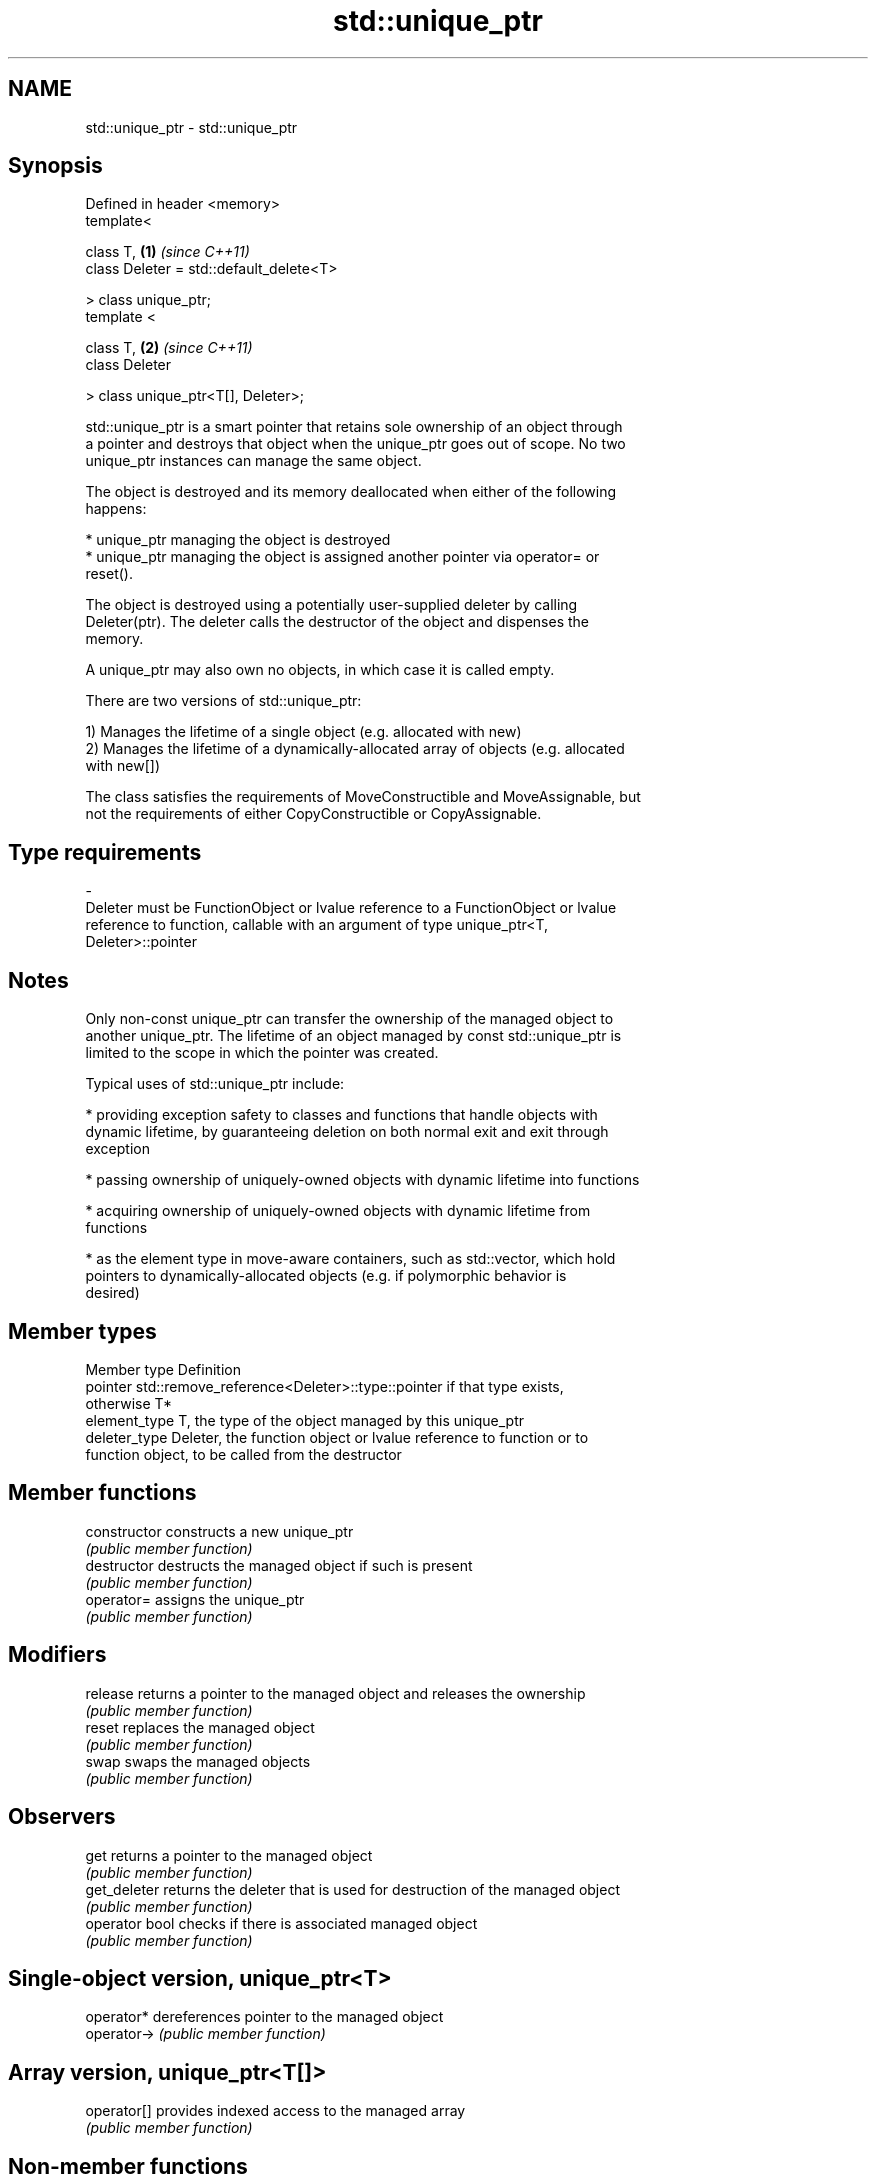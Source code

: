 .TH std::unique_ptr 3 "Nov 25 2015" "2.0 | http://cppreference.com" "C++ Standard Libary"
.SH NAME
std::unique_ptr \- std::unique_ptr

.SH Synopsis
   Defined in header <memory>
   template<

       class T,                               \fB(1)\fP \fI(since C++11)\fP
       class Deleter = std::default_delete<T>

   > class unique_ptr;
   template <

       class T,                               \fB(2)\fP \fI(since C++11)\fP
       class Deleter

   > class unique_ptr<T[], Deleter>;

   std::unique_ptr is a smart pointer that retains sole ownership of an object through
   a pointer and destroys that object when the unique_ptr goes out of scope. No two
   unique_ptr instances can manage the same object.

   The object is destroyed and its memory deallocated when either of the following
   happens:

     * unique_ptr managing the object is destroyed
     * unique_ptr managing the object is assigned another pointer via operator= or
       reset().

   The object is destroyed using a potentially user-supplied deleter by calling
   Deleter(ptr). The deleter calls the destructor of the object and dispenses the
   memory.

   A unique_ptr may also own no objects, in which case it is called empty.

   There are two versions of std::unique_ptr:

   1) Manages the lifetime of a single object (e.g. allocated with new)
   2) Manages the lifetime of a dynamically-allocated array of objects (e.g. allocated
   with new[])

   The class satisfies the requirements of MoveConstructible and MoveAssignable, but
   not the requirements of either CopyConstructible or CopyAssignable.

.SH Type requirements
   -
   Deleter must be FunctionObject or lvalue reference to a FunctionObject or lvalue
   reference to function, callable with an argument of type unique_ptr<T,
   Deleter>::pointer

.SH Notes

   Only non-const unique_ptr can transfer the ownership of the managed object to
   another unique_ptr. The lifetime of an object managed by const std::unique_ptr is
   limited to the scope in which the pointer was created.

   Typical uses of std::unique_ptr include:

     * providing exception safety to classes and functions that handle objects with
       dynamic lifetime, by guaranteeing deletion on both normal exit and exit through
       exception

     * passing ownership of uniquely-owned objects with dynamic lifetime into functions

     * acquiring ownership of uniquely-owned objects with dynamic lifetime from
       functions

     * as the element type in move-aware containers, such as std::vector, which hold
       pointers to dynamically-allocated objects (e.g. if polymorphic behavior is
       desired)

.SH Member types

   Member type  Definition
   pointer      std::remove_reference<Deleter>::type::pointer if that type exists,
                otherwise T*
   element_type T, the type of the object managed by this unique_ptr
   deleter_type Deleter, the function object or lvalue reference to function or to
                function object, to be called from the destructor

.SH Member functions

   constructor   constructs a new unique_ptr
                 \fI(public member function)\fP 
   destructor    destructs the managed object if such is present
                 \fI(public member function)\fP 
   operator=     assigns the unique_ptr
                 \fI(public member function)\fP 
.SH Modifiers
   release       returns a pointer to the managed object and releases the ownership
                 \fI(public member function)\fP 
   reset         replaces the managed object
                 \fI(public member function)\fP 
   swap          swaps the managed objects
                 \fI(public member function)\fP 
.SH Observers
   get           returns a pointer to the managed object
                 \fI(public member function)\fP 
   get_deleter   returns the deleter that is used for destruction of the managed object
                 \fI(public member function)\fP 
   operator bool checks if there is associated managed object
                 \fI(public member function)\fP 
.SH Single-object version, unique_ptr<T>
   operator*     dereferences pointer to the managed object
   operator->    \fI(public member function)\fP 
.SH Array version, unique_ptr<T[]>
   operator[]    provides indexed access to the managed array
                 \fI(public member function)\fP 

.SH Non-member functions

   make_unique                creates a unique pointer that manages a new object
   \fI(C++14)\fP                    \fI(function template)\fP 
   operator==
   operator!=
   operator<                  compares to another unique_ptr or with nullptr
   operator<=                 \fI(function template)\fP 
   operator>
   operator>=
   std::swap(std::unique_ptr) specializes the std::swap algorithm
   \fI(C++11)\fP                    \fI(function template)\fP 

.SH Helper classes

   std::hash<std::unique_ptr> hash support for std::unique_ptr
   \fI(C++11)\fP                    \fI(class template specialization)\fP 

.SH Example

   
// Run this code

 #include <iostream>
 #include <memory>
  
 struct Foo
 {
     Foo()      { std::cout << "Foo::Foo\\n";  }
     ~Foo()     { std::cout << "Foo::~Foo\\n"; }
     void bar() { std::cout << "Foo::bar\\n";  }
 };
  
 void f(const Foo &)
 {
     std::cout << "f(const Foo&)\\n";
 }
  
 int main()
 {
     std::unique_ptr<Foo> p1(new Foo);  // p1 owns Foo
     if (p1) p1->bar();
  
     {
         std::unique_ptr<Foo> p2(std::move(p1));  // now p2 owns Foo
         f(*p2);
  
         p1 = std::move(p2);  // ownership returns to p1
         std::cout << "destroying p2...\\n";
     }
  
     if (p1) p1->bar();
  
     // Foo instance is destroyed when p1 goes out of scope
 }

.SH Output:

 Foo::Foo
 Foo::bar
 f(const Foo&)
 destroying p2...
 Foo::bar
 Foo::~Foo
